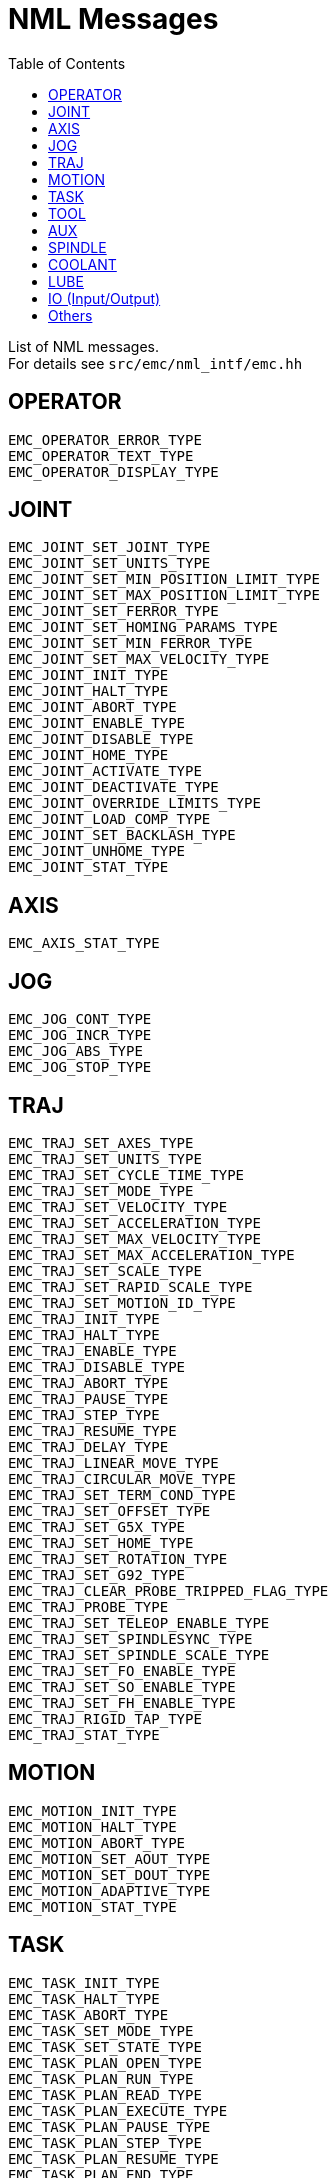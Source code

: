 :lang: en
:toc:

[[cha:nml-msg]]
= NML Messages

List of NML messages. +
For details see `src/emc/nml_intf/emc.hh`

[[sec:nml-msg:operator]]
== OPERATOR

----
EMC_OPERATOR_ERROR_TYPE
EMC_OPERATOR_TEXT_TYPE
EMC_OPERATOR_DISPLAY_TYPE
----

[[sec:nml-msg:joint]]
== JOINT

----
EMC_JOINT_SET_JOINT_TYPE
EMC_JOINT_SET_UNITS_TYPE
EMC_JOINT_SET_MIN_POSITION_LIMIT_TYPE
EMC_JOINT_SET_MAX_POSITION_LIMIT_TYPE
EMC_JOINT_SET_FERROR_TYPE
EMC_JOINT_SET_HOMING_PARAMS_TYPE
EMC_JOINT_SET_MIN_FERROR_TYPE
EMC_JOINT_SET_MAX_VELOCITY_TYPE
EMC_JOINT_INIT_TYPE
EMC_JOINT_HALT_TYPE
EMC_JOINT_ABORT_TYPE
EMC_JOINT_ENABLE_TYPE
EMC_JOINT_DISABLE_TYPE
EMC_JOINT_HOME_TYPE
EMC_JOINT_ACTIVATE_TYPE
EMC_JOINT_DEACTIVATE_TYPE
EMC_JOINT_OVERRIDE_LIMITS_TYPE
EMC_JOINT_LOAD_COMP_TYPE
EMC_JOINT_SET_BACKLASH_TYPE
EMC_JOINT_UNHOME_TYPE
EMC_JOINT_STAT_TYPE
----

[[sec:nml-msg:axis]]
== AXIS

----
EMC_AXIS_STAT_TYPE
----

[[sec:nml-msg:jog]]
== JOG

----
EMC_JOG_CONT_TYPE
EMC_JOG_INCR_TYPE
EMC_JOG_ABS_TYPE
EMC_JOG_STOP_TYPE
----

[[sec:nml-msg:traj]]
== TRAJ

----
EMC_TRAJ_SET_AXES_TYPE
EMC_TRAJ_SET_UNITS_TYPE
EMC_TRAJ_SET_CYCLE_TIME_TYPE
EMC_TRAJ_SET_MODE_TYPE
EMC_TRAJ_SET_VELOCITY_TYPE
EMC_TRAJ_SET_ACCELERATION_TYPE
EMC_TRAJ_SET_MAX_VELOCITY_TYPE
EMC_TRAJ_SET_MAX_ACCELERATION_TYPE
EMC_TRAJ_SET_SCALE_TYPE
EMC_TRAJ_SET_RAPID_SCALE_TYPE
EMC_TRAJ_SET_MOTION_ID_TYPE
EMC_TRAJ_INIT_TYPE
EMC_TRAJ_HALT_TYPE
EMC_TRAJ_ENABLE_TYPE
EMC_TRAJ_DISABLE_TYPE
EMC_TRAJ_ABORT_TYPE
EMC_TRAJ_PAUSE_TYPE
EMC_TRAJ_STEP_TYPE
EMC_TRAJ_RESUME_TYPE
EMC_TRAJ_DELAY_TYPE
EMC_TRAJ_LINEAR_MOVE_TYPE
EMC_TRAJ_CIRCULAR_MOVE_TYPE
EMC_TRAJ_SET_TERM_COND_TYPE
EMC_TRAJ_SET_OFFSET_TYPE
EMC_TRAJ_SET_G5X_TYPE
EMC_TRAJ_SET_HOME_TYPE
EMC_TRAJ_SET_ROTATION_TYPE
EMC_TRAJ_SET_G92_TYPE
EMC_TRAJ_CLEAR_PROBE_TRIPPED_FLAG_TYPE
EMC_TRAJ_PROBE_TYPE
EMC_TRAJ_SET_TELEOP_ENABLE_TYPE
EMC_TRAJ_SET_SPINDLESYNC_TYPE
EMC_TRAJ_SET_SPINDLE_SCALE_TYPE
EMC_TRAJ_SET_FO_ENABLE_TYPE
EMC_TRAJ_SET_SO_ENABLE_TYPE
EMC_TRAJ_SET_FH_ENABLE_TYPE
EMC_TRAJ_RIGID_TAP_TYPE
EMC_TRAJ_STAT_TYPE
----

[[sec:nml-msg:motion]]
== MOTION

----
EMC_MOTION_INIT_TYPE
EMC_MOTION_HALT_TYPE
EMC_MOTION_ABORT_TYPE
EMC_MOTION_SET_AOUT_TYPE
EMC_MOTION_SET_DOUT_TYPE
EMC_MOTION_ADAPTIVE_TYPE
EMC_MOTION_STAT_TYPE
----

[[sec:nml-msg:task]]
== TASK

----
EMC_TASK_INIT_TYPE
EMC_TASK_HALT_TYPE
EMC_TASK_ABORT_TYPE
EMC_TASK_SET_MODE_TYPE
EMC_TASK_SET_STATE_TYPE
EMC_TASK_PLAN_OPEN_TYPE
EMC_TASK_PLAN_RUN_TYPE
EMC_TASK_PLAN_READ_TYPE
EMC_TASK_PLAN_EXECUTE_TYPE
EMC_TASK_PLAN_PAUSE_TYPE
EMC_TASK_PLAN_STEP_TYPE
EMC_TASK_PLAN_RESUME_TYPE
EMC_TASK_PLAN_END_TYPE
EMC_TASK_PLAN_CLOSE_TYPE
EMC_TASK_PLAN_INIT_TYPE
EMC_TASK_PLAN_SYNCH_TYPE
EMC_TASK_PLAN_SET_OPTIONAL_STOP_TYPE
EMC_TASK_PLAN_SET_BLOCK_DELETE_TYPE
EMC_TASK_PLAN_OPTIONAL_STOP_TYPE
EMC_TASK_STAT_TYPE
----

[[sec:nml-msg:tool]]
== TOOL

----
EMC_TOOL_INIT_TYPE
EMC_TOOL_HALT_TYPE
EMC_TOOL_ABORT_TYPE
EMC_TOOL_PREPARE_TYPE
EMC_TOOL_LOAD_TYPE
EMC_TOOL_UNLOAD_TYPE
EMC_TOOL_LOAD_TOOL_TABLE_TYPE
EMC_TOOL_SET_OFFSET_TYPE
EMC_TOOL_SET_NUMBER_TYPE
EMC_TOOL_START_CHANGE_TYPE
EMC_TOOL_STAT_TYPE
----

[[sec:nml-msg:aux]]
== AUX

----
EMC_AUX_ESTOP_ON_TYPE
EMC_AUX_ESTOP_OFF_TYPE
EMC_AUX_ESTOP_RESET_TYPE
EMC_AUX_INPUT_WAIT_TYPE
EMC_AUX_STAT_TYPE
----

[[sec:nml-msg:spindle]]
== SPINDLE

----
EMC_SPINDLE_ON_TYPE
EMC_SPINDLE_OFF_TYPE
EMC_SPINDLE_INCREASE_TYPE
EMC_SPINDLE_DECREASE_TYPE
EMC_SPINDLE_CONSTANT_TYPE
EMC_SPINDLE_BRAKE_RELEASE_TYPE
EMC_SPINDLE_BRAKE_ENGAGE_TYPE
EMC_SPINDLE_SPEED_TYPE
EMC_SPINDLE_ORIENT_TYPE
EMC_SPINDLE_WAIT_ORIENT_COMPLETE_TYPE
EMC_SPINDLE_STAT_TYPE
----

[[sec:nml-msg:coolant]]
== COOLANT

----
EMC_COOLANT_MIST_ON_TYPE
EMC_COOLANT_MIST_OFF_TYPE
EMC_COOLANT_FLOOD_ON_TYPE
EMC_COOLANT_FLOOD_OFF_TYPE
EMC_COOLANT_STAT_TYPE
----

[[sec:nml-msg:lube]]
== LUBE

----
EMC_LUBE_ON_TYPE
EMC_LUBE_OFF_TYPE
EMC_LUBE_STAT_TYPE
----

[[sec:nml-msg:io]]
== IO (Input/Output)

----
EMC_IO_INIT_TYPE
EMC_IO_HALT_TYPE
EMC_IO_ABORT_TYPE
EMC_IO_SET_CYCLE_TIME_TYPE
EMC_IO_STAT_TYPE
EMC_IO_PLUGIN_CALL_TYPE
----

[[sec:nml-msg:others]]
== Others

----
EMC_NULL_TYPE
EMC_SET_DEBUG_TYPE
EMC_SYSTEM_CMD_TYPE
EMC_INIT_TYPE
EMC_HALT_TYPE
EMC_ABORT_TYPE
EMC_STAT_TYPE
EMC_EXEC_PLUGIN_CALL_TYPE
----

// vim: set syntax=asciidoc:
